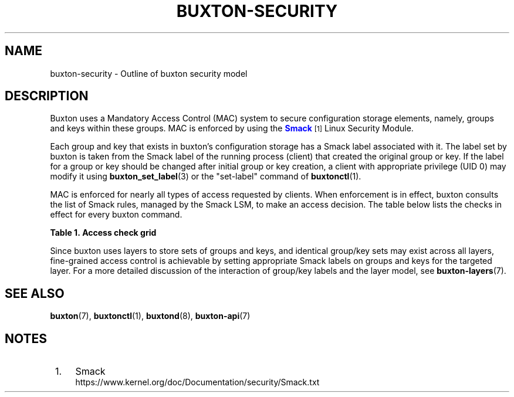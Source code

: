 '\" t
.TH "BUXTON\-SECURITY" "7" "" "buxton 1" "buxton\-security"
.\" -----------------------------------------------------------------
.\" * Define some portability stuff
.\" -----------------------------------------------------------------
.\" ~~~~~~~~~~~~~~~~~~~~~~~~~~~~~~~~~~~~~~~~~~~~~~~~~~~~~~~~~~~~~~~~~
.\" http://bugs.debian.org/507673
.\" http://lists.gnu.org/archive/html/groff/2009-02/msg00013.html
.\" ~~~~~~~~~~~~~~~~~~~~~~~~~~~~~~~~~~~~~~~~~~~~~~~~~~~~~~~~~~~~~~~~~
.ie \n(.g .ds Aq \(aq
.el       .ds Aq '
.\" -----------------------------------------------------------------
.\" * set default formatting
.\" -----------------------------------------------------------------
.\" disable hyphenation
.nh
.\" disable justification (adjust text to left margin only)
.ad l
.\" -----------------------------------------------------------------
.\" * MAIN CONTENT STARTS HERE *
.\" -----------------------------------------------------------------
.SH "NAME"
buxton\-security \- Outline of buxton security model

.SH "DESCRIPTION"
.PP
Buxton uses a Mandatory Access Control (MAC) system to secure
configuration storage elements, namely, groups and keys within these
groups\&. MAC is enforced by using the
\m[blue]\fBSmack\fR\m[]\&\s-2\u[1]\d\s+2
Linux Security Module\&.

Each group and key that exists in buxton's configuration storage has
a Smack label associated with it\&. The label set by buxton is taken
from the Smack label of the running process (client) that created the
original group or key\&. If the label for a group or key should be
changed after initial group or key creation, a client with
appropriate privilege (UID 0) may modify it using
\fBbuxton_set_label\fR(3) or the "set\-label" command of
\fBbuxtonctl\fR(1)\&.

MAC is enforced for nearly all types of access requested by
clients\&. When enforcement is in effect, buxton consults the list of
Smack rules, managed by the Smack LSM, to make an access decision\&.
The table below lists the checks in effect for every buxton
command\&.

.B Table\ \&1.\ \&Access check grid
.TS
allbox tab(:);
lB lB.
T{
Command
T}:T{
Access checks
T}
.T&
l l
l l
l l
l l
l l
l l.
T{
set\-value (int32, bool, etc\&.)
T}:T{
Check write access on the group, and if the key exists, check write
access on the key\&.
T}
T{
get\-value (int32, bool, etc\&.)
T}:T{
Check read access on the group, and check read access on the key\&.
T}
T{
unset\-value
T}:T{
Check write access on the group and on the key\&.
T}
T{
create\-group
T}:T{
For system layers, check for UID 0\&. For user layers, no permission
checks are needed\&.
T}
T{
remove\-group
T}:T{
For system layers, check for UID 0\&. For user layers, check write
access on the group\&.
T}
T{
set\-label
T}:T{
For system layers, check for UID 0\&. Action is not allowed for user
layers\&.
T}
.TE

.sp 1

.PP
Since buxton uses layers to store sets of groups and keys, and
identical group/key sets may exist across all layers, fine\-grained
access control is achievable by setting appropriate Smack labels on
groups and keys for the targeted layer\&. For a more detailed
discussion of the interaction of group/key labels and the layer
model, see \fBbuxton\-layers\fR(7)\&.

.SH "SEE ALSO"
.PP
\fBbuxton\fR(7),
\fBbuxtonctl\fR(1),
\fBbuxtond\fR(8),
\fBbuxton\-api\fR(7)

.SH "NOTES"
.IP " 1." 4
Smack
.RS 4
\%https://www.kernel.org/doc/Documentation/security/Smack.txt
.RE
